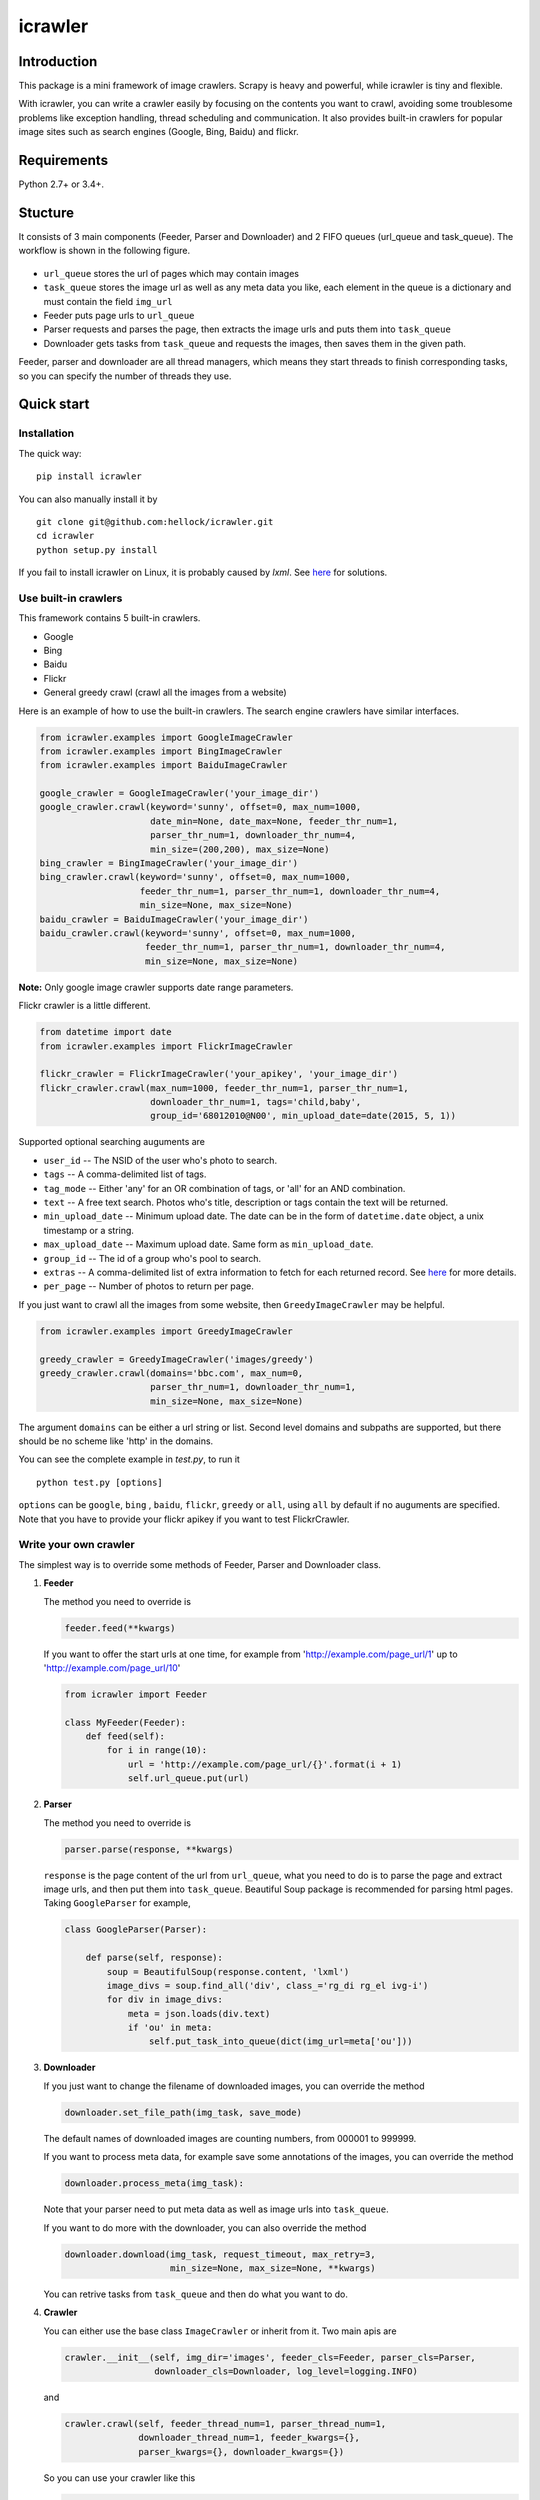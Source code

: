 icrawler
========

.. image:: https://img.shields.io/pypi/v/icrawler.svg
   :target: https://pypi.python.org/pypi/icrawler
   :alt: PyPI Version

.. image:: https://img.shields.io/pypi/pyversions/icrawler.svg
   :alt: Python

Introduction
------------

This package is a mini framework of image crawlers. Scrapy is heavy and
powerful, while icrawler is tiny and flexible.

With icrawler, you can write a crawler easily by focusing on the
contents you want to crawl, avoiding some troublesome problems like
exception handling, thread scheduling and communication. It also
provides built-in crawlers for popular image sites such as search
engines (Google, Bing, Baidu) and flickr.

Requirements
------------

Python 2.7+ or 3.4+.

Stucture
--------

It consists of 3 main components (Feeder, Parser and Downloader) and 2
FIFO queues (url\_queue and task\_queue). The workflow is shown in the
following figure.

.. figure:: http://7xopqn.com1.z0.glb.clouddn.com/workflow.png
   :alt: 

-  ``url_queue`` stores the url of pages which may contain images
-  ``task_queue`` stores the image url as well as any meta data you
   like, each element in the queue is a dictionary and must contain the
   field ``img_url``
-  Feeder puts page urls to ``url_queue``
-  Parser requests and parses the page, then extracts the image urls and
   puts them into ``task_queue``
-  Downloader gets tasks from ``task_queue`` and requests the images,
   then saves them in the given path.

Feeder, parser and downloader are all thread managers, which means they
start threads to finish corresponding tasks, so you can specify the
number of threads they use.

Quick start
-----------

Installation
~~~~~~~~~~~~

The quick way:

::

    pip install icrawler

You can also manually install it by

::

    git clone git@github.com:hellock/icrawler.git
    cd icrawler
    python setup.py install

If you fail to install icrawler on Linux, it is probably caused by
*lxml*. See `here <http://lxml.de/installation.html#requirements>`__ for
solutions.

Use built-in crawlers
~~~~~~~~~~~~~~~~~~~~~

This framework contains 5 built-in crawlers.

-  Google
-  Bing
-  Baidu
-  Flickr
-  General greedy crawl (crawl all the images from a website)

Here is an example of how to use the built-in crawlers. The search
engine crawlers have similar interfaces.

.. code:: python

    from icrawler.examples import GoogleImageCrawler
    from icrawler.examples import BingImageCrawler
    from icrawler.examples import BaiduImageCrawler

    google_crawler = GoogleImageCrawler('your_image_dir')
    google_crawler.crawl(keyword='sunny', offset=0, max_num=1000,
                         date_min=None, date_max=None, feeder_thr_num=1,
                         parser_thr_num=1, downloader_thr_num=4,
                         min_size=(200,200), max_size=None)
    bing_crawler = BingImageCrawler('your_image_dir')
    bing_crawler.crawl(keyword='sunny', offset=0, max_num=1000,
                       feeder_thr_num=1, parser_thr_num=1, downloader_thr_num=4,
                       min_size=None, max_size=None)
    baidu_crawler = BaiduImageCrawler('your_image_dir')
    baidu_crawler.crawl(keyword='sunny', offset=0, max_num=1000,
                        feeder_thr_num=1, parser_thr_num=1, downloader_thr_num=4,
                        min_size=None, max_size=None)

**Note:** Only google image crawler supports date range parameters.

Flickr crawler is a little different.

.. code:: python

    from datetime import date
    from icrawler.examples import FlickrImageCrawler

    flickr_crawler = FlickrImageCrawler('your_apikey', 'your_image_dir')
    flickr_crawler.crawl(max_num=1000, feeder_thr_num=1, parser_thr_num=1,
                         downloader_thr_num=1, tags='child,baby',
                         group_id='68012010@N00', min_upload_date=date(2015, 5, 1))

Supported optional searching auguments are

-  ``user_id`` -- The NSID of the user who's photo to search.
-  ``tags`` -- A comma-delimited list of tags.
-  ``tag_mode`` -- Either 'any' for an OR combination of tags, or 'all'
   for an AND combination.
-  ``text`` -- A free text search. Photos who's title, description or
   tags contain the text will be returned.
-  ``min_upload_date`` -- Minimum upload date. The date can be in the
   form of ``datetime.date`` object, a unix timestamp or a string.
-  ``max_upload_date`` -- Maximum upload date. Same form as
   ``min_upload_date``.
-  ``group_id`` -- The id of a group who's pool to search.
-  ``extras`` -- A comma-delimited list of extra information to fetch
   for each returned record. See
   `here <https://www.flickr.com/services/api/flickr.photos.search.html>`__
   for more details.
-  ``per_page`` -- Number of photos to return per page.

If you just want to crawl all the images from some website, then
``GreedyImageCrawler`` may be helpful.

.. code:: python

    from icrawler.examples import GreedyImageCrawler

    greedy_crawler = GreedyImageCrawler('images/greedy')
    greedy_crawler.crawl(domains='bbc.com', max_num=0, 
                         parser_thr_num=1, downloader_thr_num=1,
                         min_size=None, max_size=None)

The argument ``domains`` can be either a url string or list. Second
level domains and subpaths are supported, but there should be no scheme
like 'http' in the domains.

You can see the complete example in *test.py*, to run it

::

    python test.py [options]

``options`` can be ``google``, ``bing`` , ``baidu``, ``flickr``,
``greedy`` or ``all``, using ``all`` by default if no auguments are
specified. Note that you have to provide your flickr apikey if you want
to test FlickrCrawler.

Write your own crawler
~~~~~~~~~~~~~~~~~~~~~~

The simplest way is to override some methods of Feeder, Parser and
Downloader class.

1. **Feeder**

   The method you need to override is

   .. code:: python

       feeder.feed(**kwargs)

   If you want to offer the start urls at one time, for example from
   'http://example.com/page\_url/1' up to
   'http://example.com/page\_url/10'

   .. code:: python

       from icrawler import Feeder

       class MyFeeder(Feeder):
           def feed(self):
               for i in range(10):
                   url = 'http://example.com/page_url/{}'.format(i + 1)
                   self.url_queue.put(url)

2. **Parser**

   The method you need to override is

   .. code:: python

       parser.parse(response, **kwargs)

   ``response`` is the page content of the url from ``url_queue``, what
   you need to do is to parse the page and extract image urls, and then
   put them into ``task_queue``. Beautiful Soup package is recommended
   for parsing html pages. Taking ``GoogleParser`` for example,

   .. code:: python

       class GoogleParser(Parser):

           def parse(self, response):
               soup = BeautifulSoup(response.content, 'lxml')
               image_divs = soup.find_all('div', class_='rg_di rg_el ivg-i')
               for div in image_divs:
                   meta = json.loads(div.text)
                   if 'ou' in meta:
                       self.put_task_into_queue(dict(img_url=meta['ou']))

3. **Downloader**

   If you just want to change the filename of downloaded images, you can
   override the method

   .. code:: python

       downloader.set_file_path(img_task, save_mode)

   The default names of downloaded images are counting numbers, from
   000001 to 999999.

   If you want to process meta data, for example save some annotations
   of the images, you can override the method

   .. code:: python

       downloader.process_meta(img_task):

   Note that your parser need to put meta data as well as image urls
   into ``task_queue``.

   If you want to do more with the downloader, you can also override the
   method

   .. code:: python

       downloader.download(img_task, request_timeout, max_retry=3,
                           min_size=None, max_size=None, **kwargs)

   You can retrive tasks from ``task_queue`` and then do what you want
   to do.

4. **Crawler**

   You can either use the base class ``ImageCrawler`` or inherit from
   it. Two main apis are

   .. code:: python

       crawler.__init__(self, img_dir='images', feeder_cls=Feeder, parser_cls=Parser,
                        downloader_cls=Downloader, log_level=logging.INFO)

   and

   .. code:: python

       crawler.crawl(self, feeder_thread_num=1, parser_thread_num=1,
                     downloader_thread_num=1, feeder_kwargs={},
                     parser_kwargs={}, downloader_kwargs={})

   So you can use your crawler like this

   .. code:: python

       crawler = Crawler(feeder_cls=SimpleSEFeeder, parser_cls=MyParser)
       crawler.crawl(feeder_thr_num=1, parser_thr_num=1, downloader_thr_num=4,
                     feeder_kwargs=dict(
                         url_template='https://www.some_search_engine.com/search?keyword={}&start={}',
                         keyword='cat',
                         offset=0,
                         max_num=1000,
                         page_step=50
                         ),
                     downloader_kwargs=dict(
                         max_num=1000,
                         min_size=None,
                         max_size=None
                         )
                     )

   Or define a class to avoid using complex and ugly dictionaries as
   arguments.

   .. code:: python

       class MyCrawler(Crawler):

           def __init__(self, img_dir='images', log_level=logging.INFO):
               ImageCrawler.__init__(self, img_dir, feeder_cls=SimpleSEFeeder,
                                     parser_cls=MyParser, log_level=log_level)

           def crawl(self, keyword, offset=0, max_num=1000, feeder_thr_num=1, parser_thr_num=1,
                     downloader_thr_num=1, min_size=None, max_size=None):
               feeder_kwargs = dict(
                   url_template='https://www.some_search_engine.com/search?keyword={}&start={}',
                   keyword=keyword,
                   offset=offset,
                   max_num=max_num,
                   page_step=50
               )
               downloader_kwargs = dict(
                   max_num=max_num,
                   min_size=None,
                   max_size=None
               )
               super(MyCrawler, self).crawl(
                   feeder_thr_num, parser_thr_num, downloader_thr_num,
                   feeder_kwargs=feeder_kwargs,
                   downloader_kwargs=downloader_kwargs)

       crawler = MyCrawler()
       crawler.crawl(keyword='cat', offset=0, max_num=1000, feeder_thr_num=1,
                     parser_thr_num=1, downloader_thr_num=4, max_size=(1000,800))

How to use proxies (optional)
~~~~~~~~~~~~~~~~~~~~~~~~~~~~~

A powerful ``ProxyPool`` class is provided to handle the proxies. You
will need to override the ``Crawler.set_proxy_pool()`` method to use it.

If you just need a few (for example less than 30) proxies, you can
override it like the following.

.. code:: python

    def set_proxy_pool(self):
        self.proxy_pool = ProxyPool()
        self.proxy_pool.default_scan(region='overseas', expected_num=10, out_file='proxies.json')

Then it will scan 10 valid overseas (out of mainland China) proxies and
automatically use these proxies to request pages and images.

If you have special requirements on proxies, you can use ProxyScanner
and write your own scan functions to satisfy your demands.

.. code:: python

    def set_proxy_pool(self):
        proxy_scanner = ProxyScanner()
        proxy_scanner.register_func(proxy_scanner.scan_file,
                                    {'src_file': 'proxy_overseas.json'})
        proxy_scanner.register_func(your_own_scan_func,
                                    {'arg1': '', 'arg2': ''})
        self.proxy_pool.scan(proxy_scanner, expected_num=10, out_file='proxies.json')

Every time when making a new request, a proxy will be selected from the
pool. Each proxy has a weight from 0.0 to 1.0, if a proxy has a greater
weight, it has more chance to be selected for a request. The weight is
increased or decreased automatically according to the rate of successful
connection.

API reference
-------------

To be continued.


